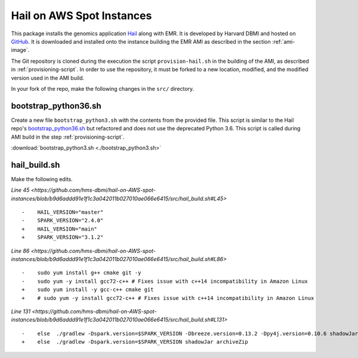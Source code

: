 .. _hail-on-aws-spot:

==========================
Hail on AWS Spot Instances
==========================

This package installs the genomics application `Hail <https://hail.is/>`_ along with EMR.  It is developed by Harvard DBMI and hosted on `GitHub <https://github.com/hms-dbmi/hail-on-AWS-spot-instances>`_. It is downloaded and installed onto the instance building the EMR AMI as described in the section :ref:`ami-image`.  

The Git repository is cloned during the execution the script ``provision-hail.sh`` in the building of the AMI, as described in :ref:`provisioning-script`. In order to use the repository, it must be forked to a new location, modified, and the modified version used in the AMI build.

In your fork of the repo, make the following changes in the ``src/`` directory.

.. _bootstrap-python36:

---------------------
bootstrap_python36.sh
---------------------

Create a new file ``bootstrap_python3.sh`` with the contents from the provided file.  This script is similar to the Hail repo's `bootstrap_python36.sh <https://github.com/hms-dbmi/hail-on-AWS-spot-instances/blob/master/src/bootstrap_python36.sh>`_ but refactored and does not use the deprecated Python 3.6.  This script is called during AMI build in the step :ref:`provisioning-script`.

:download:`bootstrap_python3.sh <./bootstrap_python3.sh>`

-------------
hail_build.sh
-------------

Make the following edits.

`Line 45 <https://github.com/hms-dbmi/hail-on-AWS-spot-instances/blob/b9d6addd91e1f1c3a042011b027010ae066e6415/src/hail_build.sh#L45>` ::

    -    HAIL_VERSION="master"
    -    SPARK_VERSION="2.4.0"
    +    HAIL_VERSION="main"
    +    SPARK_VERSION="3.1.2"

`Line 86 <https://github.com/hms-dbmi/hail-on-AWS-spot-instances/blob/b9d6addd91e1f1c3a042011b027010ae066e6415/src/hail_build.sh#L86>` ::

    -    sudo yum install g++ cmake git -y
    -    sudo yum -y install gcc72-c++ # Fixes issue with c++14 incompatibility in Amazon Linux
    +    sudo yum install -y gcc-c++ cmake git
    +    # sudo yum -y install gcc72-c++ # Fixes issue with c++14 incompatibility in Amazon Linux

`Line 131 <https://github.com/hms-dbmi/hail-on-AWS-spot-instances/blob/b9d6addd91e1f1c3a042011b027010ae066e6415/src/hail_build.sh#L131>` ::

    -    else  ./gradlew -Dspark.version=$SPARK_VERSION -Dbreeze.version=0.13.2 -Dpy4j.version=0.10.6 shadowJar archiveZip
    +    else  ./gradlew -Dspark.version=$SPARK_VERSION shadowJar archiveZip


